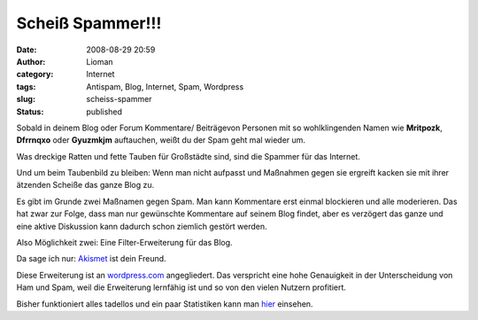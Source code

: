 Scheiß Spammer!!!
#################
:date: 2008-08-29 20:59
:author: Lioman
:category: Internet
:tags: Antispam, Blog, Internet, Spam, Wordpress
:slug: scheiss-spammer
:status: published

Sobald in deinem Blog oder Forum Kommentare/ Beiträgevon Personen mit so
wohlklingenden Namen wie **Mritpozk**, **Dfrrnqxo** oder **Gyuzmkjm**
auftauchen, weißt du der Spam geht mal wieder um.

Was dreckige Ratten und fette Tauben für Großstädte sind, sind die
Spammer für das Internet.

Und um beim Taubenbild zu bleiben: Wenn man nicht aufpasst und Maßnahmen
gegen sie ergreift kacken sie mit ihrer ätzenden Scheiße das ganze Blog
zu.

Es gibt im Grunde zwei Maßnamen gegen Spam. Man kann Kommentare erst
einmal blockieren und alle moderieren. Das hat zwar zur Folge, dass man
nur gewünschte Kommentare auf seinem Blog findet, aber es verzögert das
ganze und eine aktive Diskussion kann dadurch schon ziemlich gestört
werden.

Also Möglichkeit zwei: Eine Filter-Erweiterung für das Blog.

Da sage ich nur: `Akismet <http://akismet.com/>`__ ist dein Freund.

Diese Erweiterung ist an `wordpress.com <http://www.wordpress.com>`__
angegliedert. Das verspricht eine hohe Genauigkeit in der Unterscheidung
von Ham und Spam, weil die Erweiterung lernfähig ist und so von den
vielen Nutzern profitiert.

Bisher funktioniert alles tadellos und ein paar Statistiken kann man
`hier <http://akismet.com/stats/>`__ einsehen.
